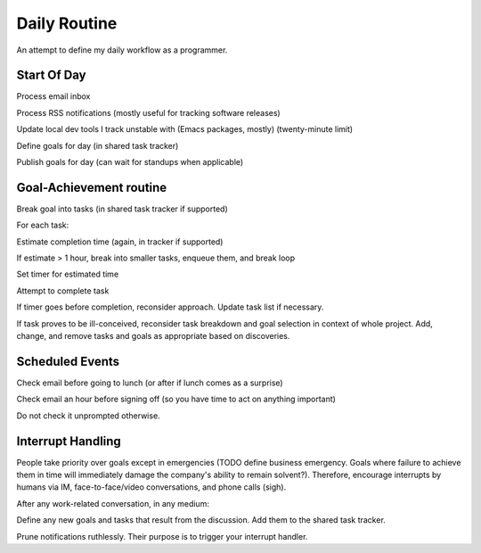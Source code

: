 Daily Routine
=============

An attempt to define my daily workflow as a programmer.


Start Of Day
------------

Process email inbox

Process RSS notifications (mostly useful for tracking software releases)

Update local dev tools I track unstable with (Emacs packages, mostly)
(twenty-minute limit)

Define goals for day (in shared task tracker)

Publish goals for day (can wait for standups when applicable)


Goal-Achievement routine
------------------------

Break goal into tasks (in shared task tracker if supported)

For each task:

Estimate completion time (again, in tracker if supported)

If estimate > 1 hour, break into smaller tasks, enqueue them, and break loop

Set timer for estimated time

Attempt to complete task

If timer goes before completion, reconsider approach. Update task list if
necessary.

If task proves to be ill-conceived, reconsider task breakdown and goal
selection in context of whole project. Add, change, and remove tasks and goals
as appropriate based on discoveries.


Scheduled Events
----------------

Check email before going to lunch (or after if lunch comes as a surprise)

Check email an hour before signing off (so you have time to act on anything important)

Do not check it unprompted otherwise.


Interrupt Handling
------------------

People take priority over goals except in emergencies (TODO define business
emergency. Goals where failure to achieve them in time will immediately damage
the company's ability to remain solvent?). Therefore, encourage interrupts by
humans via IM, face-to-face/video conversations, and phone calls (sigh).

After any work-related conversation, in any medium:

Define any new goals and tasks that result from the discussion. Add them to
the shared task tracker.



Prune notifications ruthlessly. Their purpose is to trigger your interrupt
handler.
